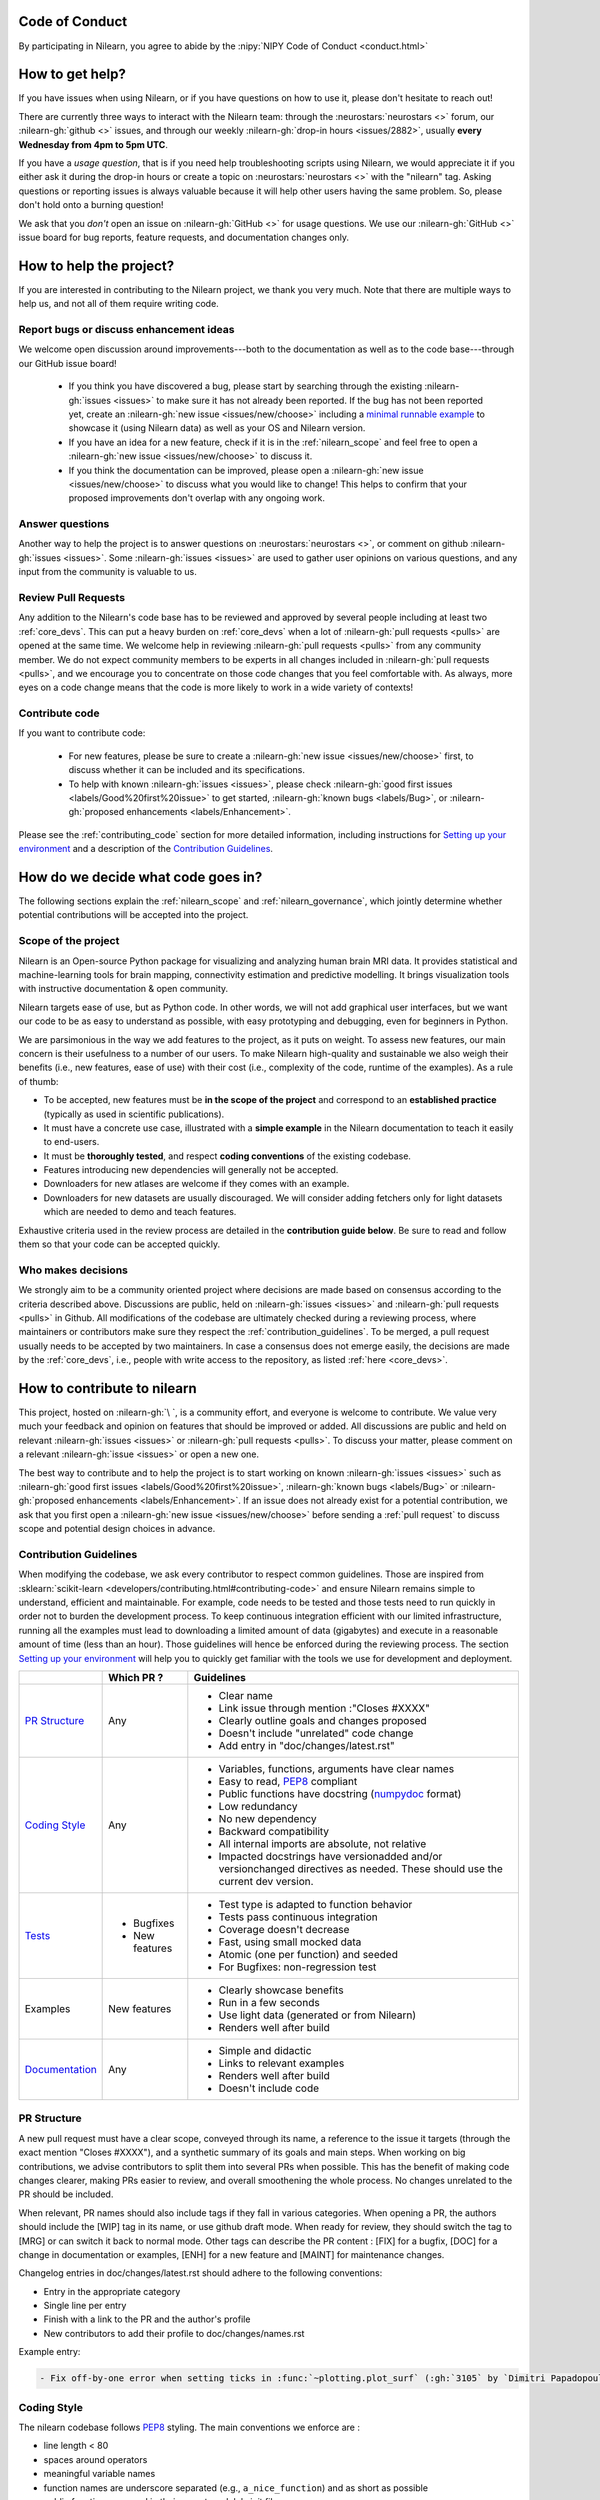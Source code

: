 .. _contributing:


Code of Conduct
===============

By participating in Nilearn, you agree to abide by the :nipy:`NIPY Code of Conduct <conduct.html>`

How to get help?
================

If you have issues when using Nilearn, or if you have questions on how to use it, please don't hesitate to reach out!

There are currently three ways to interact with the Nilearn team: through the :neurostars:`neurostars <>` forum, our :nilearn-gh:`github <>` issues, and through our weekly :nilearn-gh:`drop-in hours <issues/2882>`, usually **every Wednesday from 4pm to 5pm UTC**.

If you have a *usage question*, that is if you need help troubleshooting scripts using Nilearn, we would appreciate it if you either ask it during the drop-in hours or create a topic on :neurostars:`neurostars <>` with the "nilearn" tag.
Asking questions or reporting issues is always valuable because it will help other users having the same problem. So, please don't hold onto a burning question!

We ask that you *don't* open an issue on :nilearn-gh:`GitHub <>` for usage questions. We use our :nilearn-gh:`GitHub <>` issue board for bug reports, feature requests, and documentation changes only.

How to help the project?
========================

If you are interested in contributing to the Nilearn project, we thank you very much. Note that there are multiple ways to help us, and not all of them require writing code.

Report bugs or discuss enhancement ideas
----------------------------------------

We welcome open discussion around improvements---both to the documentation as well as to the code base---through our GitHub issue board!

    * If you think you have discovered a bug, please start by searching through the existing :nilearn-gh:`issues <issues>` to make sure it has not already been reported. If the bug has not been reported yet,  create an :nilearn-gh:`new issue <issues/new/choose>` including a `minimal runnable example <https://stackoverflow.com/help/minimal-reproducible-example>`_ to showcase it (using Nilearn data) as well as your OS and Nilearn version.

    * If you have an idea for a new feature, check if it is in the :ref:`nilearn_scope` and feel free to open a :nilearn-gh:`new issue <issues/new/choose>` to discuss it.

    * If you think the documentation can be improved, please open a :nilearn-gh:`new issue <issues/new/choose>` to discuss what you would like to change! This helps to confirm that your proposed improvements don't overlap with any ongoing work.

Answer questions
----------------

Another way to help the project is to answer questions on :neurostars:`neurostars <>`, or comment on github :nilearn-gh:`issues <issues>`.
Some :nilearn-gh:`issues <issues>` are used to gather user opinions on various questions, and any input from the community is valuable to us.

Review Pull Requests
--------------------

Any addition to the Nilearn's code base has to be reviewed and approved by several people including at least two :ref:`core_devs`.
This can put a heavy burden on :ref:`core_devs` when a lot of
:nilearn-gh:`pull requests <pulls>` are opened at the same time.
We welcome help in reviewing :nilearn-gh:`pull requests <pulls>` from any
community member.
We do not expect community members to be experts in all changes included in
:nilearn-gh:`pull requests <pulls>`, and we encourage you to concentrate on those code changes that you feel comfortable with.
As always, more eyes on a code change means that the code is more likely to work in a wide variety of contexts!

Contribute code
---------------

If you want to contribute code:

    * For new features, please be sure to create a :nilearn-gh:`new issue <issues/new/choose>` first, to discuss whether it can be included and its specifications.
    * To help with known :nilearn-gh:`issues <issues>`, please check :nilearn-gh:`good first issues <labels/Good%20first%20issue>` to get started, :nilearn-gh:`known bugs <labels/Bug>`, or :nilearn-gh:`proposed enhancements <labels/Enhancement>`.

Please see the :ref:`contributing_code` section for more detailed information, including
instructions for  `Setting up your environment`_ and a description of the `Contribution Guidelines`_.

How do we decide what code goes in?
====================================

The following sections explain the :ref:`nilearn_scope` and :ref:`nilearn_governance`, which jointly determine whether potential contributions will be accepted into the project.

.. _nilearn_scope:

Scope of the project
---------------------

Nilearn is an Open-source Python package for visualizing and analyzing human
brain MRI data.
It provides statistical and machine-learning tools for brain mapping,
connectivity estimation and predictive modelling.
It brings visualization tools with instructive documentation & open community.

Nilearn targets ease of use, but as Python code.
In other words, we will not add graphical user interfaces, but we want our
code to be as easy to understand as possible, with easy prototyping and
debugging, even for beginners in Python.

We are parsimonious in the way we add features to the project, as it
puts on weight.
To assess new features, our main concern is their usefulness to a number of
our users.
To make Nilearn high-quality and sustainable we also weigh their benefits
(i.e., new features, ease of use) with their cost (i.e., complexity of the code,
runtime of the examples). As a rule of thumb:

* To be accepted, new features must be **in the scope of the project** and
  correspond to an **established practice** (typically as used in scientific
  publications).

* It must have a concrete use case, illustrated with a **simple example** in the
  Nilearn documentation to teach it easily to end-users.

* It must be **thoroughly tested**, and respect **coding conventions** of the
  existing codebase.

* Features introducing new dependencies will generally not be accepted.

* Downloaders for new atlases are welcome if they comes with an example.

* Downloaders for new datasets are usually discouraged. We will consider adding
  fetchers only for light datasets which are needed to demo and teach features.

Exhaustive criteria used in the review process are detailed in the **contribution
guide below**.
Be sure to read and follow them so that your code can be accepted quickly.

.. _nilearn_governance:

Who makes decisions
--------------------

We strongly aim to be a community oriented project where decisions are
made based on consensus according to the criteria described above.
Discussions are public, held on :nilearn-gh:`issues <issues>` and
:nilearn-gh:`pull requests <pulls>` in Github.
All modifications of the codebase are ultimately checked during a reviewing
process, where maintainers or contributors make sure they respect the
:ref:`contribution_guidelines`.
To be merged, a pull request usually needs to be accepted by two maintainers.
In case a consensus does not emerge easily, the decisions are made by the
:ref:`core_devs`, i.e., people with write access to the repository, as
listed :ref:`here <core_devs>`.

.. _contributing_code:

How to contribute to nilearn
=============================

This project, hosted on :nilearn-gh:`\ `, is a community
effort, and everyone is welcome to contribute.
We value very much your feedback and opinion on features that should be
improved or added.
All discussions are public and held on relevant :nilearn-gh:`issues <issues>` or
:nilearn-gh:`pull requests <pulls>`.
To discuss your matter, please comment on a relevant
:nilearn-gh:`issue <issues>` or open a new one.

The best way to contribute and to help the project is to start working on known
:nilearn-gh:`issues <issues>` such as
:nilearn-gh:`good first issues <labels/Good%20first%20issue>`,
:nilearn-gh:`known bugs <labels/Bug>` or
:nilearn-gh:`proposed enhancements <labels/Enhancement>`.
If an issue does not already exist for a potential contribution, we ask that
you first open a :nilearn-gh:`new issue <issues/new/choose>` before sending a
:ref:`pull request` to discuss scope and potential design choices in advance.

.. _contribution_guidelines:

Contribution Guidelines
------------------------

When modifying the codebase, we ask every contributor to respect common
guidelines.
Those are inspired from :sklearn:`scikit-learn <developers/contributing.html#contributing-code>`
and ensure Nilearn remains simple to understand, efficient and maintainable.
For example, code needs to be tested and those tests need to run quickly in order
not to burden the development process.
To keep continuous integration efficient with our limited infrastructure,
running all the examples must lead to downloading a limited amount of data
(gigabytes) and execute in a reasonable amount of time (less than an hour).
Those guidelines will hence be enforced during the reviewing process.
The section `Setting up your environment`_ will help you to quickly get familiar
with the tools we use for development and deployment.

+--------------------+---------------+-----------------------------------------------------+
|                    | Which PR ?    |        Guidelines                                   |
+====================+===============+=====================================================+
|                    |               | - Clear name                                        |
|                    |               | - Link issue through mention :"Closes #XXXX"        |
|  `PR Structure`_   |    Any        | - Clearly outline goals and changes proposed        |
|                    |               | - Doesn't include "unrelated" code change           |
|                    |               | - Add entry in "doc/changes/latest.rst"             |
+--------------------+---------------+-----------------------------------------------------+
|                    |               | - Variables, functions, arguments have clear names  |
|                    |               | - Easy to read, PEP8_ compliant                     |
|                    |               | - Public functions have docstring (numpydoc_ format)|
|                    |               | - Low redundancy                                    |
|   `Coding Style`_  |    Any        | - No new dependency                                 |
|                    |               | - Backward compatibility                            |
|                    |               | - All internal imports are absolute, not relative   |
|                    |               | - Impacted docstrings have versionadded and/or      |
|                    |               |   versionchanged directives as needed.              |
|                    |               |   These should use the current dev version.         |
+--------------------+---------------+-----------------------------------------------------+
|                    |               | - Test type is adapted to function behavior         |
|                    |               | - Tests pass continuous integration                 |
|                    | - Bugfixes    | - Coverage doesn't decrease                         |
|      `Tests`_      | - New features| - Fast, using small mocked data                     |
|                    |               | - Atomic (one per function) and seeded              |
|                    |               | - For Bugfixes: non-regression test                 |
+--------------------+---------------+-----------------------------------------------------+
|                    |               | - Clearly showcase benefits                         |
|      Examples      | New features  | - Run in a few seconds                              |
|                    |               | - Use light data (generated or from Nilearn)        |
|                    |               | - Renders well after build                          |
+--------------------+---------------+-----------------------------------------------------+
|                    |               | - Simple and didactic                               |
|  `Documentation`_  |    Any        | - Links to relevant examples                        |
|                    |               | - Renders well after build                          |
|                    |               | - Doesn't include code                              |
+--------------------+---------------+-----------------------------------------------------+

.. _PEP8: https://www.python.org/dev/peps/pep-0008/
.. _numpydoc: https://numpydoc.readthedocs.io/en/latest/format.html

PR Structure
-------------

A new pull request must have a clear scope, conveyed through its name, a
reference to the issue it targets (through the exact mention "Closes #XXXX"),
and a synthetic summary of its goals and main steps.
When working on big contributions, we advise contributors to split them into
several PRs when possible.
This has the benefit of making code changes clearer, making PRs easier to review,
and overall smoothening the whole process.
No changes unrelated to the PR should be included.

When relevant, PR names should also include tags if they fall in various
categories.
When opening a PR, the authors should include the [WIP] tag in its name, or use
github draft mode. When ready for review, they should switch the tag to [MRG] or
can switch it back to normal mode.
Other tags can describe the PR content : [FIX] for a bugfix, [DOC] for a
change in documentation or examples, [ENH] for a new feature and [MAINT] for
maintenance changes.

Changelog entries in doc/changes/latest.rst should adhere to the following conventions:

- Entry in the appropriate category
- Single line per entry
- Finish with a link to the PR and the author's profile
- New contributors to add their profile to doc/changes/names.rst

Example entry:

.. code-block:: rst

    - Fix off-by-one error when setting ticks in :func:`~plotting.plot_surf` (:gh:`3105` by `Dimitri Papadopoulos Orfanos`_).
  
Coding Style
-------------

The nilearn codebase follows PEP8_ styling.
The main conventions we enforce are :

- line length < 80
- spaces around operators
- meaningful variable names
- function names are underscore separated (e.g., ``a_nice_function``) and as short as possible
- public functions exposed in their parent module's init file
- private function names preceded with a "_" and very explicit
- classes in CamelCase
- 2 empty lines between functions or classes

Each function and class must come with a “docstring” at the top of the function code,
using numpydoc_ formatting.
The docstring must summarize what the function does and document every parameter.

Additionally, we consider it best practice to write modular functions;
i.e., functions should preferably be relatively short and do *one* thing.
This is also useful for writing unit tests.

Writing small functions is not always possible, and we do not recommend trying to reorganize larger,
but well-tested, older functions in the codebase, unless there is a strong reason to do so (e.g., when adding a new feature).

Tests
------

When fixing a bug, the first step is to write a minimal test that fails because
of it, and then write the bugfix to make this test pass.
For new code you should have roughly one test function per function covering
every line and testing the logic of the function.
They should run on small mocked data, cover a representative range of parameters.

.. hint::

      It is easier to write good unit tests for short, self-contained functions.
      Try to keep this in mind when you write new functions.
      For more information about this coding approach,
      see `test-driven development <https://en.wikipedia.org/wiki/Test-driven_development>`_.

Tests must be seeded to avoid random failures.
For objects using random seeds (e.g. scikit-learn estimators), pass either
a  `np.random.RandomState` or an `int` as the seed.
When your test use random numbers,  those must be generated through:

.. code-block:: python

    rng = np.random.RandomState(0)
    my_number = rng.normal()

To check your changes worked and didn't break anything run `pytest nilearn`.
To do quicker checks it's possible to run only a subset of tests::

      pytest -v test_module.py


Documentation
---------------

Documentation must be understandable by people from different backgrounds.
The “narrative” documentation should be an introduction to the concepts of
the library.
It includes very little code and should first help the user figure out which
parts of the library he needs and then how to use it.
It must be full of links, of easily-understandable titles, colorful boxes and
figures.

Examples take a hands-on approach focused on a generic usecase from which users
will be able to adapt code to solve their own problems.
They include plain text for explanations, python code and its output and
most importantly figures to depict its results.
Each example should take only a few seconds to run.

To build our documentation, we are using
`sphinx <https://www.sphinx-doc.org/en/master/usage/quickstart.html>`_ for the
main documentation and
`sphinx-gallery <https://sphinx-gallery.github.io/stable/index.html>`_ for the
example tutorials. If you want to work on those, check out next section to
learn how to use those tools to build documentation.

.. _git_repo:

Setting up your environment
============================

Installing
----------

Here are the key steps you need to go through to copy the repo before contributing:

1. fork the repo from github (fork button in the top right corner of our :nilearn-gh:`main github page <>`) and clone your fork locally::

      git clone git@github.com:<your_username>/nilearn.git

2. (optional but highly recommended) set up a conda environment to work on and activate it::

      conda create -n nilearn
      conda activate nilearn

3. install the forked version of `nilearn`::

      pip install -e '.[dev]'

This installs your local version of Nilearn, along with all dependencies necessary for developers (hence the ``[dev]`` tag).
For more information about the dependency installation options, see ``setup.cfg``.
The installed version will also reflect any changes you make to your code.

4. check that all tests pass with (this can take a while)::

      pytest nilearn


Contributing
------------

Here are the key steps you need to go through to contribute code to `nilearn`:

1. open or join an already existing issue explaining what you want to work on

2. on your fork, create a new branch from main::

      git checkout -b your_branch

3. implement changes and (optional but highly recommended) lint:

.. admonition:: Recommendation

    To lint your code and verify PEP8 compliance, you can run
    `flake8 <https://flake8.pycqa.org/en/latest/>`_ locally on the
    changes you have made in your branch compared to the main branch.
    To do this, find the latest common ancestor (commit) of your branch with
    main and then get the diff between your working directory and this commit
    and pipe it to flake8 by running:

    .. code-block:: bash

        COMMIT=$(git merge-base main @)
        git diff $COMMIT | flake8 --diff

4. commit your changes on this branch (don't forget to write tests!)

5. run the tests locally (to go faster, only run tests which are relevant to what
   you work on with, for example)::

      pytest -v nilearn/plotting/tests/test_surf_plotting.py

6. push your changes to your online fork::

      git push

7. in github, open a pull request from your online fork to the main repo
   (most likely from `your_fork:your_branch` to `nilearn:main`).

8. check that all continuous integration tests pass

For more details about the Fork Clone Push workflows, read `here <https://guides.github.com/activities/forking/>`_.


Building documentation
----------------------

If you wish to build documentation:

1. First, ensure that you have installed sphinx and sphinx-gallery. When in your
   fork top folder, you can install the required packages using::

      pip install '.[doc]'

2. Then go to ``nilearn/examples`` or ``nilearn/doc`` and make needed changes
   using `reStructuredText files <https://www.sphinx-doc.org/en/2.0/usage/restructuredtext/basics.html>`_

3. You can now go to `nilearn/doc` and build the examples locally::

      make html-strict

   or, if you do not have make install (for instance under Windows)::

      python3 -m sphinx -b html -d _build/doctrees . _build/html

   if you don't need the plots, a quicker option is::

      make html-noplot

4. Visually review the output in ``nilearn/doc/_build/html/auto_examples/``.
   If all looks well and there were no errors, commit and push the changes.

5. You can now open a Pull Request from Nilearn's Pull Request page.

6. Request the CI builds the full documentation from your branch::

      git commit --allow-empty -m "[full doc] request full build"

.. tip::
    When generating documentation locally, you can build only specific files
    to reduce building time. To do so, use the ``filename_pattern``::

       python3 -m sphinx -D sphinx_gallery_conf.filename_pattern=\\
       plot_decoding_tutorial.py -b html -d _build/doctrees . _build/html


Additional cases
=================

How to contribute an atlas
---------------------------

We want atlases in nilearn to be internally consistent. Specifically,
your atlas object should have three attributes (as with the existing
atlases):

- ``description`` (bytes): A text description of the atlas. This should be
  brief but thorough, describing the source (paper), relevant information
  related to its construction (modality, dataset, method), and, if there is
  more than one map, a description of each map.
- ``labels`` (list): a list of string labels corresponding to each atlas
  label, in the same (numerical) order as the atlas labels
- ``maps`` (list or string): the path to the nifti image, or a list of paths

In addition, the atlas will need to be called by a fetcher. For example, see :nilearn-gh:`here <blob/main/nilearn/datasets/atlas.py>`.

Finally, as with other features, please provide a test for your atlas.
Examples can be found :nilearn-gh:`here <blob/main/nilearn/datasets/tests/test_atlas.py>`.


How to contribute a dataset fetcher
------------------------------------

The :mod:`nilearn.datasets` module provides functions to download some
neuroimaging datasets, such as :func:`nilearn.datasets.fetch_haxby` or
:func:`nilearn.datasets.fetch_atlas_harvard_oxford`. The goal is not to provide a comprehensive
collection of downloaders for the most widely used datasets, and this would be
outside the scope of this project. Rather, this module provides data downloading utilities that are
required to showcase nilearn features in the example gallery.

Downloading data takes time and large datasets slow down the build of the
example gallery. Moreover, downloads can fail for reasons we do not control,
such as a web service that is temporarily unavailable. This is frustrating for
users and a major issue for continuous integration (new code cannot be merged
unless the examples run successfully on the CI infrastructure). Finally,
datasets or the APIs that provide them sometimes change, in which case the
downloader needs to be adapted.

As for any contributed feature, before starting working on a new downloader,
we recommend opening a :nilearn-gh:`new issue <issues/new/choose>` to discuss
whether it is necessary or if existing downloaders could be used instead.


To add a new fetcher, ``nilearn.datasets.utils`` provides some helper functions,
such as ``_get_dataset_dir`` to find a directory where the dataset is or will be
stored according to the user's configuration, or ``_fetch_files`` to load files
from the disk or download them if they are missing.

The new fetcher, as any other function, also needs to be tested (in the relevant
submodule of ``nilearn.datasets.tests``). When the tests run, the fetcher does
not have access to the network and will not actually download files. This is to
avoid spurious failures due to unavailable network or servers, and to avoid
slowing down the tests with long downloads.
The functions from the standard library and the ``requests`` library that
nilearn uses to download files are mocked: they are replaced with dummy
functions that return fake data.

Exactly what fake data is returned can be configured through the object
returned by the ``request_mocker`` pytest fixture, defined in
``nilearn.datasets._testing``. The docstrings of this module and the ``Sender``
class it contains provide information on how to write a test using this fixture.
Existing tests can also serve as examples.

Maintenance
=================

More information about the project organization, conventions, and maintenance
process can be found there : :ref:`maintenance_process`.
